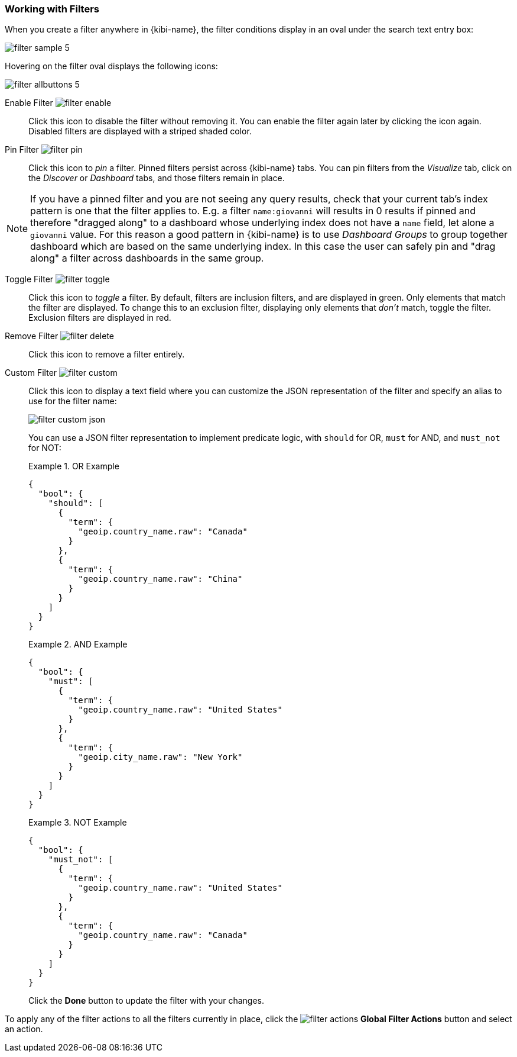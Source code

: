 === Working with Filters

When you create a filter anywhere in {kibi-name}, the filter conditions display in an oval under the search text
entry box:

image::images/filter-sample_5.png[]

Hovering on the filter oval displays the following icons:

image::images/filter-allbuttons_5.png[]

Enable Filter image:images/filter-enable.png[]:: Click this icon to disable the filter without removing it. You can
enable the filter again later by clicking the icon again. Disabled filters are displayed with a striped shaded color.

Pin Filter image:images/filter-pin.png[]:: Click this icon to _pin_ a filter. Pinned filters persist across {kibi-name} tabs.
You can pin filters from the _Visualize_ tab, click on the _Discover_ or _Dashboard_ tabs, and those filters remain in
place.

NOTE: If you have a pinned filter and you are not seeing any query results, check that your current tab's index pattern is one
that the filter applies to. E.g. a filter `name:giovanni` will results in 0 results if pinned and therefore "dragged along"
to a dashboard whose underlying index does not have a `name` field, let alone a `giovanni` value. For this reason a good
pattern in {kibi-name} is to use _Dashboard Groups_ to group together dashboard which are based on the same underlying index.
In this case the user can safely pin and "drag along" a filter across dashboards in the same group.

Toggle Filter image:images/filter-toggle.png[]:: Click this icon to _toggle_ a filter. By default, filters are inclusion
filters, and are displayed in green. Only elements that match the filter are displayed. To change this to an exclusion
filter, displaying only elements that _don't_ match, toggle the filter. Exclusion filters are displayed in red.

Remove Filter image:images/filter-delete.png[]:: Click this icon to remove a filter entirely.
Custom Filter image:images/filter-custom.png[]:: Click this icon to display a text field where you can customize the JSON
representation of the filter and specify an alias to use for the filter name:
+
image::images/filter-custom-json.png[]
+
You can use a JSON filter representation to implement predicate logic, with `should` for OR, `must` for AND, and `must_not`
for NOT:
+
.OR Example
==========
[source,json]
{
  "bool": {
    "should": [
      {
        "term": {
          "geoip.country_name.raw": "Canada"
        }
      },
      {
        "term": {
          "geoip.country_name.raw": "China"
        }
      }
    ]
  }
}
==========
+
.AND Example
==========
[source,json]
{
  "bool": {
    "must": [
      {
        "term": {
          "geoip.country_name.raw": "United States"
        }
      },
      {
        "term": {
          "geoip.city_name.raw": "New York"
        }
      }
    ]
  }
}

==========
+
.NOT Example
==========
[source,json]
{
  "bool": {
    "must_not": [
      {
        "term": {
          "geoip.country_name.raw": "United States"
        }
      },
      {
        "term": {
          "geoip.country_name.raw": "Canada"
        }
      }
    ]
  }
}
==========
Click the *Done* button to update the filter with your changes.

To apply any of the filter actions to all the filters currently in place, click the image:images/filter-actions.png[]
*Global Filter Actions* button and select an action.
